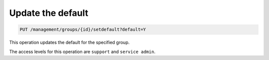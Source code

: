 .. _put-update-default:

Update the default
^^^^^^^^^^^^^^^^^^^^^^^^^^^^^^^^^^^^^^^^^^^^^^^^^^^^^^^^^^^^^^^^^^^^^^^^^^^^^^^^

.. code::

   PUT /management/groups/{id}/setdefault?default=Y



This operation updates the default for the specified group.

The access levels for this operation are ``support`` and ``service admin``. 
